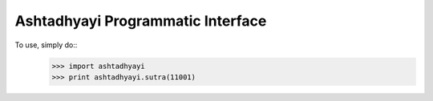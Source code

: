 Ashtadhyayi Programmatic Interface
----------------------------------

To use, simply do::
    >>> import ashtadhyayi
    >>> print ashtadhyayi.sutra(11001)
